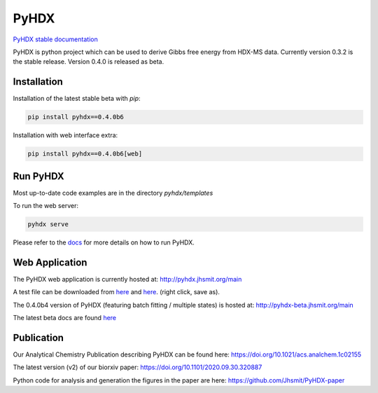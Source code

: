 =====
PyHDX
=====

|biorxiv| |test_action| |zenodo| |license| |docs| |coverage|

.. |zenodo| image:: https://zenodo.org/badge/206772076.svg
   :target: https://zenodo.org/badge/latestdoi/206772076

.. |biorxiv| image:: https://img.shields.io/badge/bioRxiv-v2-%23be2635
   :target: https://www.biorxiv.org/content/10.1101/2020.09.30.320887v2
   
.. |license| image:: https://img.shields.io/badge/License-MIT-yellow.svg
    :target: https://opensource.org/licenses/MIT

.. |test_action| image:: https://github.com/Jhsmit/PyHDX/workflows/pytest/badge.svg
    :target: https://github.com/Jhsmit/PyHDX/actions?query=workflow%3Apytest
    
.. |docs| image:: https://readthedocs.org/projects/pyhdx/badge/?version=latest
    :target: https://pyhdx.readthedocs.io/en/latest/?badge=latest

.. |coverage| image:: https://codecov.io/gh/Jhsmit/PyHDX/branch/master/graph/badge.svg?token=PUQAEMAUHH
      :target: https://codecov.io/gh/Jhsmit/PyHDX
    

`PyHDX stable documentation <https://pyhdx.readthedocs.io/en/stable/>`_

.. raw:: html

    <img src="images/screenshot_pyhdx040b5.png" width="1000" />


PyHDX is python project which can be used to derive Gibbs free energy from HDX-MS data.
Currently version 0.3.2 is the stable release. Version 0.4.0 is released as beta.

Installation 
============

Installation of the latest stable beta with `pip`:

.. code-block:: console

    pip install pyhdx==0.4.0b6

Installation with web interface extra:

.. code-block:: console

    pip install pyhdx==0.4.0b6[web]


Run PyHDX
=========

Most up-to-date code examples are in the directory `pyhdx/templates`

To run the web server:

.. code-block:: console

    pyhdx serve
    
Please refer to the `docs <https://pyhdx.readthedocs.io/en/stable/>`_ for more details on how to run PyHDX.


Web Application
===============

The PyHDX web application is currently hosted at:
http://pyhdx.jhsmit.org/main

A test file can be downloaded from `here <https://raw.githubusercontent.com/Jhsmit/PyHDX/master/tests/test_data/ecSecB_apo.csv>`_ and `here <https://raw.githubusercontent.com/Jhsmit/PyHDX/master/tests/test_data/ecSecB_dimer.csv>`_. (right click, save as).

The 0.4.0b4 version of PyHDX (featuring batch fitting / multiple states) is hosted at:
http://pyhdx-beta.jhsmit.org/main

The latest beta docs are found `here <https://pyhdx.readthedocs.io/en/latest/>`_

Publication
===========

Our Analytical Chemistry Publication describing PyHDX can be found here: https://doi.org/10.1021/acs.analchem.1c02155

The latest version (v2) of our biorxiv paper: https://doi.org/10.1101/2020.09.30.320887 

Python code for analysis and generation the figures in the paper are here: https://github.com/Jhsmit/PyHDX-paper

